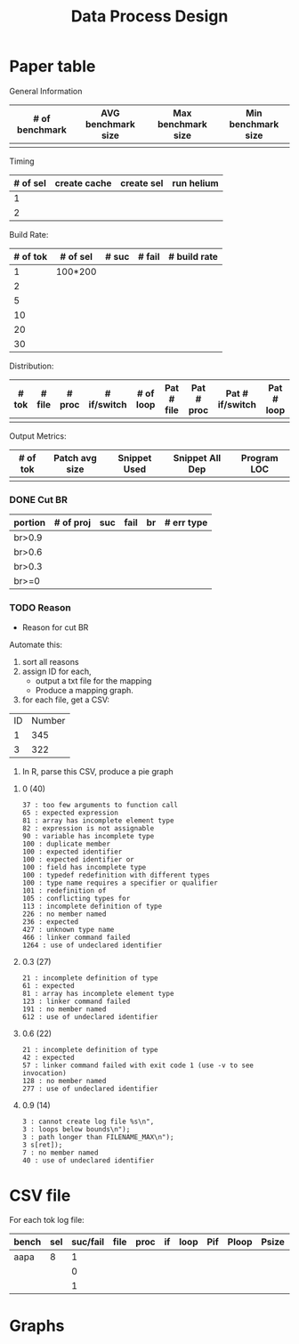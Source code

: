 #+TITLE: Data Process Design

* Paper table

General Information
| # of benchmark | AVG benchmark size | Max benchmark size | Min benchmark size |
|----------------+--------------------+--------------------+--------------------|
|                |                    |                    |                    |

Timing
| # of sel | create cache | create sel | run helium |
|----------+--------------+------------+------------|
|        1 |              |            |            |
|        2 |              |            |            |

Build Rate:
| # of tok | # of sel | # suc | # fail | # build rate |
|----------+----------+-------+--------+--------------|
|        1 | 100*200  |       |        |              |
|        2 |          |       |        |              |
|        5 |          |       |        |              |
|       10 |          |       |        |              |
|       20 |          |       |        |              |
|       30 |          |       |        |              |

Distribution:
| # tok | # file | # proc | # if/switch | # of loop | Pat # file | Pat # proc | Pat # if/switch | Pat # loop |
|-------+--------+--------+-------------+-----------+------------+------------+-----------------+------------|
|       |        |        |             |           |            |            |                 |            |

Output Metrics:
| # of tok | Patch avg size | Snippet Used | Snippet All Dep | Program LOC |
|----------+----------------+--------------+-----------------+-------------|
|          |                |              |                 |             |

*** DONE Cut BR
    CLOSED: [2017-04-17 Mon 15:26]
| portion | # of proj | suc | fail | br | # err type |
|---------+-----------+-----+------+----+------------|
| br>0.9  |           |     |      |    |            |
| br>0.6  |           |     |      |    |            |
| br>0.3  |           |     |      |    |            |
| br>=0   |           |     |      |    |            |

*** TODO Reason
# - What's the reason of build rate?
# - Removing teh bad benchmarks, what is the reason?

- Reason for cut BR

Automate this:
1. sort all reasons
2. assign ID for each,
  - output a txt file for the mapping
  - Produce a mapping graph.
3. for each file, get a CSV:
| ID | Number |
|  1 |    345 |
|  3 |    322 |
4. In R, parse this CSV, produce a pie graph

**** 0 (40)
#+BEGIN_EXAMPLE
37 : too few arguments to function call
65 : expected expression
81 : array has incomplete element type 
82 : expression is not assignable
90 : variable has incomplete type 
100 : duplicate member
100 : expected identifier
100 : expected identifier or 
100 : field has incomplete type 
100 : typedef redefinition with different types
100 : type name requires a specifier or qualifier
101 : redefinition of 
105 : conflicting types for 
113 : incomplete definition of type 
226 : no member named 
236 : expected 
427 : unknown type name 
466 : linker command failed
1264 : use of undeclared identifier 
#+END_EXAMPLE
**** 0.3 (27)
#+BEGIN_EXAMPLE
21 : incomplete definition of type 
61 : expected 
81 : array has incomplete element type 
123 : linker command failed
191 : no member named 
612 : use of undeclared identifier 
#+END_EXAMPLE
**** 0.6 (22)
#+BEGIN_EXAMPLE
21 : incomplete definition of type 
42 : expected 
57 : linker command failed with exit code 1 (use -v to see invocation)
128 : no member named 
277 : use of undeclared identifier 
#+END_EXAMPLE
**** 0.9 (14)
#+BEGIN_EXAMPLE
3 : cannot create log file %s\n",
3 : loops below bounds\n");
3 : path longer than FILENAME_MAX\n");
3 s[ret]);
7 : no member named 
40 : use of undeclared identifier 
#+END_EXAMPLE





* CSV file

For each tok log file:

| bench | sel | suc/fail | file | proc | if | loop | Pif | Ploop | Psize | S | Sall | LOC |   |   |
|-------+-----+----------+------+------+----+------+-----+-------+-------+---+------+-----+---+---|
| aapa  |   8 |        1 |      |      |    |      |     |       |       |   |      |     |   |   |
|       |     |        0 |      |      |    |      |     |       |       |   |      |     |   |   |
|       |     |        1 |      |      |    |      |     |       |       |   |      |     |   |   |
 


* Graphs



